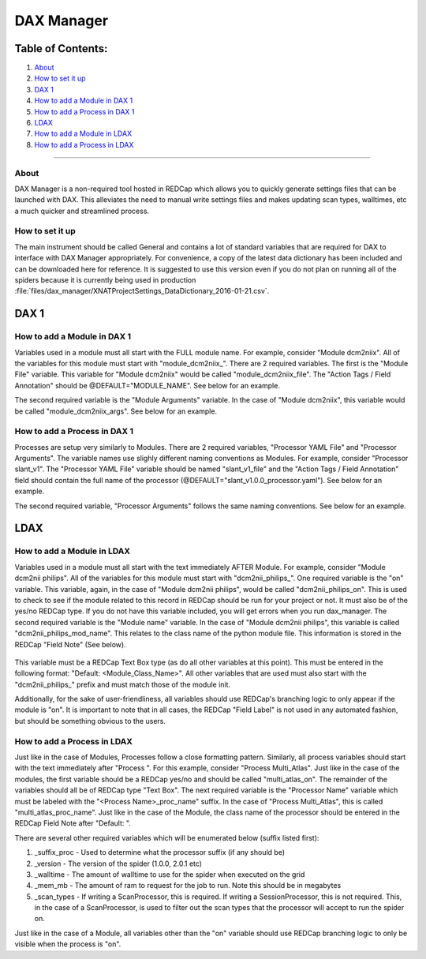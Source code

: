 DAX Manager
===========

Table of Contents:
~~~~~~~~~~~~~~~~~~

1.  `About <#about>`__
2.  `How to set it up <#how-to-set-it-up>`__
3.  `DAX 1 <#dax-1>`__
4.  `How to add a Module in DAX 1 <#how-to-add-a-module-in-dax-1>`__
5.  `How to add a Process in DAX 1 <#how-to-add-a-process-in-dax-1>`__
6.  `LDAX <#ldax>`__
7.  `How to add a Module in LDAX <#how-to-add-a-module-in-ldax>`__
8.  `How to add a Process in LDAX <#how-to-add-a-process-in-ldax>`__

--------------

-----
About
-----
DAX Manager is a non-required tool hosted in REDCap which allows you to quickly generate settings files that can be
launched with DAX. This alleviates the need to manual write settings files and makes updating scan types, walltimes, etc
a much quicker and streamlined process.

----------------
How to set it up
----------------
The main instrument should be called General and contains a lot of standard variables that are required for DAX to
interface with DAX Manager appropriately. For convenience, a copy of the latest data dictionary has been included
and can be downloaded here for reference. It is suggested to use this version even if you do not plan on running all of the
spiders because it is currently being used in production :file:`files/dax_manager/XNATProjectSettings_DataDictionary_2016-01-21.csv`.

DAX 1
~~~~~

----------------------------
How to add a Module in DAX 1
----------------------------

Variables used in a module must all start with the FULL module name. For example, consider "Module dcm2niix". All of the variables for this module must start with "module_dcm2niix_". There are 2 required variables. The first is the "Module File" variable. This variable for "Module dcm2niix" would be called "module_dcm2niix_file". The "Action Tags / Field Annotation" should be @DEFAULT="MODULE_NAME". See below for an example.
    .. image:: images/dax_manager/dcm2niix_file.PNG

The second required variable is the "Module Arguments" variable. In the case of "Module dcm2niix", this variable would be called "module_dcm2niix_args". See below for an example.
    .. image:: images/dax_manager/dcm2niix_args.PNG

-----------------------------
How to add a Process in DAX 1
-----------------------------

Processes are setup very similarly to Modules. There are 2 required variables, "Processor YAML File" and "Processor Arguments". The variable names use slighly different naming conventions as Modules. For example, consider "Processor slant_v1". The "Processor YAML File" variable should be named "slant_v1_file" and the "Action Tags / Field Annotation" field should contain the full name of the processor (@DEFAULT="slant_v1.0.0_processor.yaml"). See below for an example.
    .. image:: images/dax_manager/slant_file.PNG

The second required variable, "Processor Arguments" follows the same naming conventions. See below for an example.
    .. image:: images/dax_manager/slant_args.PNG

LDAX
~~~~

---------------------------
How to add a Module in LDAX
---------------------------
Variables used in a module must all start with the text immediately AFTER Module. For example, consider
"Module dcm2nii philips". All of the variables for this module must start with "dcm2nii_philips_". One required variable
is the "on" variable. This variable, again, in the case of "Module dcm2nii philips", would be called "dcm2nii_philips_on".
This is used to check to see if the module related to this record in REDCap should be run for your project or not. It must
also be of the yes/no REDCap type. If you do not have this variable included, you will get errors when you run dax_manager.
The second required variable is the "Module name" variable. In the case of "Module dcm2nii philips", this variable is called
"dcm2nii_philips_mod_name". This relates to the class name of the python module file. This information is stored in the
REDCap "Field Note" (See below).
    .. image:: images/dax_manager/dax_manager_module_field_note.png

This variable must be a REDCap Text Box type (as do all other variables at this point). This must be entered in the
following format: "Default: <Module_Class_Name>". All other variables that are used must also start with the "dcm2nii_philips_"
prefix and must match those of the module init.

Additionally, for the sake of user-friendliness, all variables should use REDCap's branching logic to only appear if the
module is "on". It is important to note that in all cases, the REDCap "Field Label" is not used in any automated fashion,
but should be something obvious to the users.

----------------------------
How to add a Process in LDAX
----------------------------
Just like in the case of Modules, Processes follow a close formatting pattern. Similarly, all process variables should
start with the text immediately after "Process ". For this example, consider "Process Multi_Atlas". Just like in the case
of the modules, the first variable should be a REDCap yes/no and should be called "multi_atlas_on". The remainder of the
variables should all be of REDCap type "Text Box". The next required variable is the "Processor Name" variable which must
be labeled with the "<Process Name>_proc_name" suffix. In the case of "Process Multi_Atlas", this is called
"multi_atlas_proc_name". Just like in the case of the Module, the class name of the processor should be entered in the REDCap
Field Note after "Default: ".

There are several other required variables which will be enumerated below (suffix listed first):

#. _suffix_proc - Used to determine what the processor suffix (if any should be)
#. _version - The version of the spider (1.0.0, 2.0.1 etc)
#. _walltime - The amount of walltime to use for the spider when executed on the grid
#. _mem_mb - The amount of ram to request for the job to run. Note this should be in megabytes
#. _scan_types - If writing a ScanProcessor, this is required. If writing a SessionProcessor, this is not required. This, in the case of a ScanProcessor, is used to filter out the scan types that the processor will accept to run the spider on.

Just like in the case of a Module, all variables other than the "on" variable should use REDCap branching logic to only
be visible when the process is "on".
